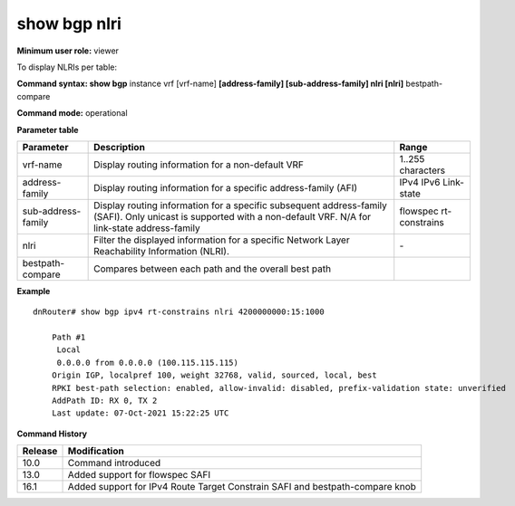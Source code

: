 show bgp nlri
-------------

**Minimum user role:** viewer

To display NLRIs per table:


**Command syntax: show bgp** instance vrf [vrf-name] **[address-family] [sub-address-family] nlri [nlri]** bestpath-compare

**Command mode:** operational


..
       **Internal Note**

       - use vrf to display routing information for a non-default vrf

       - use address-family, sub-address-family for specific afi-safi routes

       - nlri - require to use apostrophes when entring the nlri string

**Parameter table**

+--------------------+-------------------------------------------------------------------------------------------------------------------------------------------------------------------+-----------------------------+
| Parameter          | Description                                                                                                                                                       | Range                       |
+====================+===================================================================================================================================================================+=============================+
| vrf-name           | Display routing information for a non-default VRF                                                                                                                 | 1..255 characters           |
+--------------------+-------------------------------------------------------------------------------------------------------------------------------------------------------------------+-----------------------------+
| address-family     | Display routing information for a specific address-family (AFI)                                                                                                   | IPv4                        |
|                    |                                                                                                                                                                   | IPv6                        |
|                    |                                                                                                                                                                   | Link-state                  |
+--------------------+-------------------------------------------------------------------------------------------------------------------------------------------------------------------+-----------------------------+
| sub-address-family | Display routing information for a specific subsequent address-family (SAFI). Only unicast is supported with a non-default VRF.                                    | flowspec                    |
|                    | N/A for link-state address-family                                                                                                                                 | rt-constrains               |
+--------------------+-------------------------------------------------------------------------------------------------------------------------------------------------------------------+-----------------------------+
| nlri               | Filter the displayed information for a specific Network Layer Reachability Information (NLRI).                                                                    | \-                          |
+--------------------+-------------------------------------------------------------------------------------------------------------------------------------------------------------------+-----------------------------+
| bestpath-compare   | Compares between each path and the overall best path                                                                                                              |                             |
+--------------------+-------------------------------------------------------------------------------------------------------------------------------------------------------------------+-----------------------------+

**Example**
::

    dnRouter# show bgp ipv4 rt-constrains nlri 4200000000:15:1000

	Path #1
  	 Local
    	 0.0.0.0 from 0.0.0.0 (100.115.115.115)
    	Origin IGP, localpref 100, weight 32768, valid, sourced, local, best
    	RPKI best-path selection: enabled, allow-invalid: disabled, prefix-validation state: unverified
    	AddPath ID: RX 0, TX 2
    	Last update: 07-Oct-2021 15:22:25 UTC

.. **Help line:** show bgp rt-constrains nlri

**Command History**

+---------+-------------------------------------------------------------------------------+
| Release | Modification                                                                  |
+=========+===============================================================================+
| 10.0    | Command introduced                                                            |
+---------+-------------------------------------------------------------------------------+
| 13.0    | Added support for flowspec SAFI                                               |
+---------+-------------------------------------------------------------------------------+
| 16.1    | Added support for IPv4 Route Target Constrain SAFI and bestpath-compare knob  |
+---------+-------------------------------------------------------------------------------+
